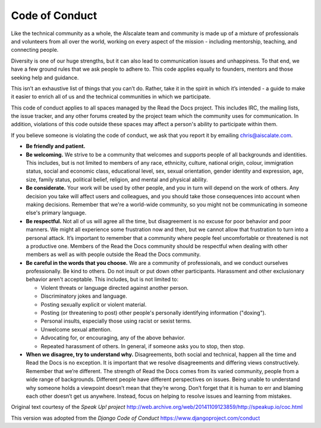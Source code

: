 ===============
Code of Conduct
===============

Like the technical community as a whole, the AIscalate team and community
is made up of a mixture of professionals and volunteers from all over
the world, working on every aspect of the mission - including
mentorship, teaching, and connecting people.

Diversity is one of our huge strengths, but it can also lead to
communication issues and unhappiness. To that end, we have a few ground
rules that we ask people to adhere to. This code applies equally to
founders, mentors and those seeking help and guidance.

This isn’t an exhaustive list of things that you can’t do. Rather, take
it in the spirit in which it’s intended - a guide to make it easier to
enrich all of us and the technical communities in which we participate.

This code of conduct applies to all spaces managed by the Read the Docs project.
This includes IRC, the mailing lists, the
issue tracker, and any other forums created by the project
team which the community uses for communication. In addition, violations
of this code outside these spaces may affect a person's ability to
participate within them.

If you believe someone is violating the code of conduct, we ask that you
report it by emailing chris@aiscalate.com.

-  **Be friendly and patient.**
-  **Be welcoming.** We strive to be a community that welcomes and
   supports people of all backgrounds and identities. This includes, but
   is not limited to members of any race, ethnicity, culture, national
   origin, colour, immigration status, social and economic class,
   educational level, sex, sexual orientation, gender identity and
   expression, age, size, family status, political belief, religion, and
   mental and physical ability.
-  **Be considerate.** Your work will be used by other people, and you
   in turn will depend on the work of others. Any decision you take will
   affect users and colleagues, and you should take those consequences
   into account when making decisions. Remember that we're a world-wide
   community, so you might not be communicating in someone else's
   primary language.
-  **Be respectful.** Not all of us will agree all the time, but
   disagreement is no excuse for poor behavior and poor manners. We
   might all experience some frustration now and then, but we cannot
   allow that frustration to turn into a personal attack. It’s important
   to remember that a community where people feel uncomfortable or
   threatened is not a productive one. Members of the Read the Docs community
   should be respectful when dealing with other members as well as with
   people outside the Read the Docs community.
-  **Be careful in the words that you choose.** We are a community of
   professionals, and we conduct ourselves professionally. Be kind to
   others. Do not insult or put down other participants. Harassment and
   other exclusionary behavior aren't acceptable. This includes, but is
   not limited to:

   -  Violent threats or language directed against another person.
   -  Discriminatory jokes and language.
   -  Posting sexually explicit or violent material.
   -  Posting (or threatening to post) other people's personally
      identifying information ("doxing").
   -  Personal insults, especially those using racist or sexist terms.
   -  Unwelcome sexual attention.
   -  Advocating for, or encouraging, any of the above behavior.
   -  Repeated harassment of others. In general, if someone asks you to
      stop, then stop.

-  **When we disagree, try to understand why.** Disagreements, both
   social and technical, happen all the time and Read the Docs is no exception.
   It is important that we resolve disagreements and differing views
   constructively. Remember that we’re different. The strength of Read the Docs
   comes from its varied community, people from a wide range of
   backgrounds. Different people have different perspectives on issues.
   Being unable to understand why someone holds a viewpoint doesn’t mean
   that they’re wrong. Don’t forget that it is human to err and blaming
   each other doesn’t get us anywhere. Instead, focus on helping to
   resolve issues and learning from mistakes.

Original text courtesy of the `Speak Up! project` http://web.archive.org/web/20141109123859/http://speakup.io/coc.html

This version was adopted from the `Django Code of Conduct` https://www.djangoproject.com/conduct
